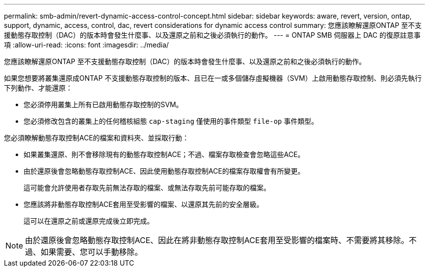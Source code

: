 ---
permalink: smb-admin/revert-dynamic-access-control-concept.html 
sidebar: sidebar 
keywords: aware, revert, version, ontap, support, dynamic, access, control, dac, revert considerations for dynamic access control 
summary: 您應該瞭解還原ONTAP 至不支援動態存取控制（DAC）的版本時會發生什麼事、以及還原之前和之後必須執行的動作。 
---
= ONTAP SMB 伺服器上 DAC 的復原註意事項
:allow-uri-read: 
:icons: font
:imagesdir: ../media/


[role="lead"]
您應該瞭解還原ONTAP 至不支援動態存取控制（DAC）的版本時會發生什麼事、以及還原之前和之後必須執行的動作。

如果您想要將叢集還原成ONTAP 不支援動態存取控制的版本、且已在一或多個儲存虛擬機器（SVM）上啟用動態存取控制、則必須先執行下列動作、才能還原：

* 您必須停用叢集上所有已啟用動態存取控制的SVM。
* 您必須修改包含的叢集上的任何稽核組態 `cap-staging` 僅使用的事件類型 `file-op` 事件類型。


您必須瞭解動態存取控制ACE的檔案和資料夾、並採取行動：

* 如果叢集還原、則不會移除現有的動態存取控制ACE；不過、檔案存取檢查會忽略這些ACE。
* 由於還原後會忽略動態存取控制ACE、因此使用動態存取控制ACE的檔案存取權會有所變更。
+
這可能會允許使用者存取先前無法存取的檔案、或無法存取先前可能存取的檔案。

* 您應該將非動態存取控制ACE套用至受影響的檔案、以還原其先前的安全層級。
+
這可以在還原之前或還原完成後立即完成。



[NOTE]
====
由於還原後會忽略動態存取控制ACE、因此在將非動態存取控制ACE套用至受影響的檔案時、不需要將其移除。不過、如果需要、您可以手動移除。

====
